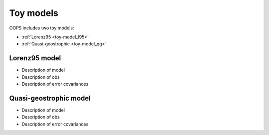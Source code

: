 .. _top-oops-toymodels:

Toy models
==========

OOPS includes two toy models:

* :ref:`Lorenz95 <toy-model_l95>`

* :ref:`Quasi-geostrophic <toy-model_qg>`

.. _toy-model_l95:

Lorenz95 model
--------------

* Description of model

* Description of obs

* Description of error covariances

.. _toy-model_qg:

Quasi-geostrophic model
-----------------------

* Description of model

* Description of obs

* Description of error covariances
